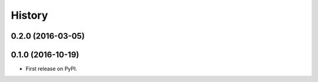 =======
History
=======

0.2.0 (2016-03-05)
------------------

0.1.0 (2016-10-19)
------------------

* First release on PyPI.
